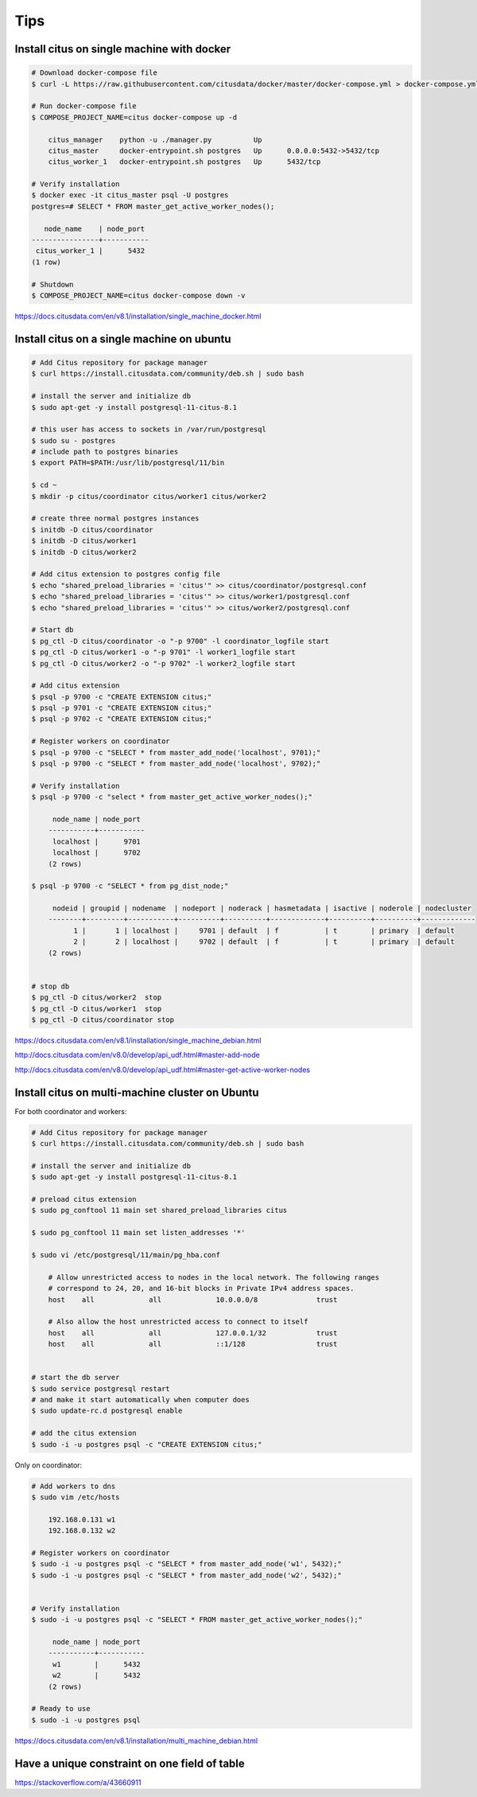Tips
====

Install citus on single machine with docker
-------------------------------------------



.. code-block:: bash

    # Download docker-compose file
    $ curl -L https://raw.githubusercontent.com/citusdata/docker/master/docker-compose.yml > docker-compose.yml

    # Run docker-compose file
    $ COMPOSE_PROJECT_NAME=citus docker-compose up -d

        citus_manager    python -u ./manager.py          Up
        citus_master     docker-entrypoint.sh postgres   Up      0.0.0.0:5432->5432/tcp
        citus_worker_1   docker-entrypoint.sh postgres   Up      5432/tcp

    # Verify installation
    $ docker exec -it citus_master psql -U postgres
    postgres=# SELECT * FROM master_get_active_worker_nodes();

       node_name    | node_port
    ----------------+-----------
     citus_worker_1 |      5432
    (1 row)

    # Shutdown
    $ COMPOSE_PROJECT_NAME=citus docker-compose down -v

https://docs.citusdata.com/en/v8.1/installation/single_machine_docker.html



Install citus on a single machine on ubuntu
-------------------------------------------



.. code-block:: bash

    # Add Citus repository for package manager
    $ curl https://install.citusdata.com/community/deb.sh | sudo bash

    # install the server and initialize db
    $ sudo apt-get -y install postgresql-11-citus-8.1

    # this user has access to sockets in /var/run/postgresql
    $ sudo su - postgres
    # include path to postgres binaries
    $ export PATH=$PATH:/usr/lib/postgresql/11/bin

    $ cd ~
    $ mkdir -p citus/coordinator citus/worker1 citus/worker2

    # create three normal postgres instances
    $ initdb -D citus/coordinator
    $ initdb -D citus/worker1
    $ initdb -D citus/worker2

    # Add citus extension to postgres config file
    $ echo "shared_preload_libraries = 'citus'" >> citus/coordinator/postgresql.conf
    $ echo "shared_preload_libraries = 'citus'" >> citus/worker1/postgresql.conf
    $ echo "shared_preload_libraries = 'citus'" >> citus/worker2/postgresql.conf

    # Start db
    $ pg_ctl -D citus/coordinator -o "-p 9700" -l coordinator_logfile start
    $ pg_ctl -D citus/worker1 -o "-p 9701" -l worker1_logfile start
    $ pg_ctl -D citus/worker2 -o "-p 9702" -l worker2_logfile start

    # Add citus extension
    $ psql -p 9700 -c "CREATE EXTENSION citus;"
    $ psql -p 9701 -c "CREATE EXTENSION citus;"
    $ psql -p 9702 -c "CREATE EXTENSION citus;"

    # Register workers on coordinator
    $ psql -p 9700 -c "SELECT * from master_add_node('localhost', 9701);"
    $ psql -p 9700 -c "SELECT * from master_add_node('localhost', 9702);"

    # Verify installation
    $ psql -p 9700 -c "select * from master_get_active_worker_nodes();"

         node_name | node_port
        -----------+-----------
         localhost |      9701
         localhost |      9702
        (2 rows)

    $ psql -p 9700 -c "SELECT * from pg_dist_node;"

         nodeid | groupid | nodename  | nodeport | noderack | hasmetadata | isactive | noderole | nodecluster
        --------+---------+-----------+----------+----------+-------------+----------+----------+-------------
              1 |       1 | localhost |     9701 | default  | f           | t        | primary  | default
              2 |       2 | localhost |     9702 | default  | f           | t        | primary  | default
        (2 rows)


    # stop db
    $ pg_ctl -D citus/worker2  stop
    $ pg_ctl -D citus/worker1  stop
    $ pg_ctl -D citus/coordinator stop

https://docs.citusdata.com/en/v8.1/installation/single_machine_debian.html

http://docs.citusdata.com/en/v8.0/develop/api_udf.html#master-add-node

http://docs.citusdata.com/en/v8.0/develop/api_udf.html#master-get-active-worker-nodes


Install citus on multi-machine cluster on Ubuntu
-------------------------------------------------

For both coordinator and workers:


.. code-block:: bash

    # Add Citus repository for package manager
    $ curl https://install.citusdata.com/community/deb.sh | sudo bash

    # install the server and initialize db
    $ sudo apt-get -y install postgresql-11-citus-8.1

    # preload citus extension
    $ sudo pg_conftool 11 main set shared_preload_libraries citus

    $ sudo pg_conftool 11 main set listen_addresses '*'

    $ sudo vi /etc/postgresql/11/main/pg_hba.conf

        # Allow unrestricted access to nodes in the local network. The following ranges
        # correspond to 24, 20, and 16-bit blocks in Private IPv4 address spaces.
        host    all             all             10.0.0.0/8              trust

        # Also allow the host unrestricted access to connect to itself
        host    all             all             127.0.0.1/32            trust
        host    all             all             ::1/128                 trust


    # start the db server
    $ sudo service postgresql restart
    # and make it start automatically when computer does
    $ sudo update-rc.d postgresql enable

    # add the citus extension
    $ sudo -i -u postgres psql -c "CREATE EXTENSION citus;"


Only on coordinator:

.. code-block:: bash

    # Add workers to dns
    $ sudo vim /etc/hosts

        192.168.0.131 w1
        192.168.0.132 w2

    # Register workers on coordinator
    $ sudo -i -u postgres psql -c "SELECT * from master_add_node('w1', 5432);"
    $ sudo -i -u postgres psql -c "SELECT * from master_add_node('w2', 5432);"


    # Verify installation
    $ sudo -i -u postgres psql -c "SELECT * FROM master_get_active_worker_nodes();"

         node_name | node_port
        -----------+-----------
         w1        |      5432
         w2        |      5432
        (2 rows)

    # Ready to use
    $ sudo -i -u postgres psql

https://docs.citusdata.com/en/v8.1/installation/multi_machine_debian.html


Have a unique constraint on one field of table
----------------------------------------------

https://stackoverflow.com/a/43660911

